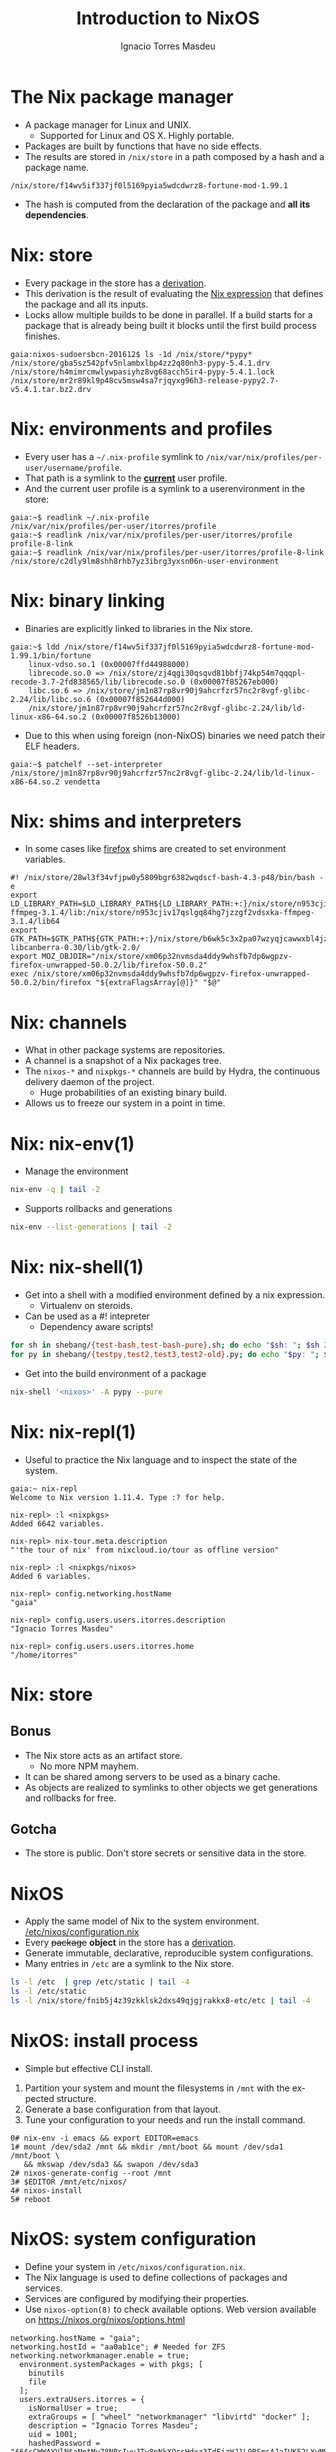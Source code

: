 #+TITLE: Introduction to NixOS
#+AUTHOR: Ignacio Torres Masdeu
#+EMAIL: i@itorres.net
#+LANGUAGE: en

* The Nix package manager
- A package manager for Linux and UNIX.
  - Supported for Linux and OS X. Highly portable.
- Packages are built by functions that have no side effects.
- The results are stored in =/nix/store= in a path composed by a hash
  and a package name.

#+BEGIN_EXAMPLE
/nix/store/f14wv5if337jf0l5169pyia5wdcdwrz8-fortune-mod-1.99.1
#+END_EXAMPLE

- The hash is computed from the declaration of the package and *all
  its dependencies*.

* Nix: store
- Every package in the store has a [[file:fortune.drv][derivation]].
- This derivation is the result of evaluating the [[file:fortune.nix][Nix expression]] that
  defines the package and all its inputs.
- Locks allow multiple builds to be done in parallel. If a build
  starts for a package that is already being built it blocks until the
  first build process finishes.

#+BEGIN_EXAMPLE
gaia:nixos-sudoersbcn-201612$ ls -1d /nix/store/*pypy*
/nix/store/gba5sz542pfv5nlambxlbp4zz2q80nh3-pypy-5.4.1.drv
/nix/store/h4mimrcmwlywpasiyhz8vg68acch5ir4-pypy-5.4.1.lock
/nix/store/mr2r89kl9p48cv5msw4sa7rjqyxg96h3-release-pypy2.7-v5.4.1.tar.bz2.drv
#+END_EXAMPLE

* Nix: environments and profiles
- Every user has a =~/.nix-profile= symlink to
  =/nix/var/nix/profiles/per-user/username/profile=.
- That path is a symlink to the *_current_* user profile.
- And the current user profile is a symlink to a userenvironment in
  the store:

#+BEGIN_EXAMPLE
gaia:~$ readlink ~/.nix-profile
/nix/var/nix/profiles/per-user/itorres/profile
gaia:~$ readlink /nix/var/nix/profiles/per-user/itorres/profile
profile-8-link
gaia:~$ readlink /nix/var/nix/profiles/per-user/itorres/profile-8-link
/nix/store/c2dly9lm8shh8rhb7yz3ibrg3yxsn06n-user-environment
#+END_EXAMPLE

* Nix: binary linking
- Binaries are explicitly linked to libraries in the Nix store.

#+BEGIN_EXAMPLE
gaia:~$ ldd /nix/store/f14wv5if337jf0l5169pyia5wdcdwrz8-fortune-mod-1.99.1/bin/fortune
	linux-vdso.so.1 (0x00007ffd44988000)
	librecode.so.0 => /nix/store/zj4qgi30qsqvd81bbfj74kp54m7qqqpl-recode-3.7-2fd838565/lib/librecode.so.0 (0x00007f85267eb000)
	libc.so.6 => /nix/store/jm1n87rp8vr90j9ahcrfzr57nc2r8vgf-glibc-2.24/lib/libc.so.6 (0x00007f852644d000)
	/nix/store/jm1n87rp8vr90j9ahcrfzr57nc2r8vgf-glibc-2.24/lib/ld-linux-x86-64.so.2 (0x00007f8526b13000)
#+END_EXAMPLE

- Due to this when using foreign (non-NixOS) binaries we need patch
  their ELF headers.

#+BEGIN_EXAMPLE
gaia:~$ patchelf --set-interpreter /nix/store/jm1n87rp8vr90j9ahcrfzr57nc2r8vgf-glibc-2.24/lib/ld-linux-x86-64.so.2 vendetta
#+END_EXAMPLE

* Nix: shims and interpreters
- In some cases like [[/nix/store/k60i8a7plawg6x7sl5ajyc9gp7fgadpr-firefox-50.0.2/lib/firefox-50.0.2/firefox.yvBTAf][firefox]] shims are created to set environment
  variables.

#+BEGIN_EXAMPLE
#! /nix/store/28wl3f34vfjpw0y5809bgr6382wqdscf-bash-4.3-p48/bin/bash -e
export LD_LIBRARY_PATH=$LD_LIBRARY_PATH${LD_LIBRARY_PATH:+:}/nix/store/n953cjiv17qslgq84hg7jzzgf2vdsxka-ffmpeg-3.1.4/lib:/nix/store/n953cjiv17qslgq84hg7jzzgf2vdsxka-ffmpeg-3.1.4/lib64
export GTK_PATH=$GTK_PATH${GTK_PATH:+:}/nix/store/b6wk5c3x2pa07wzyqjcawwxbl4jz8bgj-libcanberra-0.30/lib/gtk-2.0/
export MOZ_OBJDIR="/nix/store/xm06p32nvmsda4ddy9whsfb7dp6wgpzv-firefox-unwrapped-50.0.2/lib/firefox-50.0.2"
exec /nix/store/xm06p32nvmsda4ddy9whsfb7dp6wgpzv-firefox-unwrapped-50.0.2/bin/firefox "${extraFlagsArray[@]}" "$@"
#+END_EXAMPLE

* Nix: channels
- What in other package systems are repositories.
- A channel is a snapshot of a Nix packages tree.
- The =nixos-*= and =nixpkgs-*= channels are build by Hydra, the
  continuous delivery daemon of the project.
  - Huge probabilities of an existing binary build.
- Allows us to freeze our system in a point in time.

* Nix: nix-env(1)
- Manage the environment

#+BEGIN_SRC sh :results output
  nix-env -q | tail -2
#+END_SRC

#+RESULTS:
: comical-0.8
: dropbox-14.4.19
: i7z-0.27.2

- Supports rollbacks and generations

#+BEGIN_SRC sh :results output
  nix-env --list-generations | tail -2
#+END_SRC

#+RESULTS:
:    7   2016-12-08 04:21:45   
:    8   2016-12-13 02:33:46   (current)
   
* Nix: nix-shell(1)
- Get into a shell with a modified environment defined by a nix
  expression.
  - Virtualenv on steroids.
- Can be used as a #! intepreter
  - Dependency aware scripts!

#+BEGIN_SRC sh :results output
for sh in shebang/{test-bash,test-bash-pure}.sh; do echo "$sh: "; $sh 2>&1; echo ; done
for py in shebang/{testpy,test2,test3,test2-old}.py; do echo "$py: "; $py 2>&1; echo; done
#+END_SRC

- Get into the build environment of a package

#+BEGIN_SRC sh
nix-shell '<nixos>' -A pypy --pure
#+END_SRC

* Nix: nix-repl(1)
- Useful to practice the Nix language and to inspect the state of the
  system.

#+BEGIN_EXAMPLE
gaia:~ nix-repl
Welcome to Nix version 1.11.4. Type :? for help.

nix-repl> :l <nixpkgs>
Added 6642 variables.

nix-repl> nix-tour.meta.description
"'the tour of nix' from nixcloud.io/tour as offline version"

nix-repl> :l <nixpkgs/nixos>
Added 6 variables.

nix-repl> config.networking.hostName
"gaia"

nix-repl> config.users.users.itorres.description
"Ignacio Torres Masdeu"

nix-repl> config.users.users.itorres.home
"/home/itorres"
#+END_EXAMPLE

* Nix: store
** Bonus
- The Nix store acts as an artifact store.
 - No more NPM mayhem.
- It can be shared among servers to be used as a binary cache.
- As objects are realized to symlinks to other objects we get
  generations and rollbacks for free.

** Gotcha
- The store is public. Don't store secrets or sensitive data in the
  store.

* NixOS
- Apply the same model of Nix to the system environment.
  [[/etc/nixos/configuration.nix][/etc/nixos/configuration.nix]]
- Every +package+ *object* in the store has a [[/nix/store/24d443bwwd7nm68nav01d7wlm891mcgn-etc.drv][derivation]].
- Generate immutable, declarative, reproducible system configurations.
- Many entries in =/etc= are a symlink to the Nix store.

#+BEGIN_SRC sh :results output
ls -l /etc  | grep /etc/static | tail -4
ls -l /etc/static
ls -l /nix/store/fnib5j4z39zkklsk2dxs49qjgjrakkx8-etc/etc | tail -4
#+END_SRC

* NixOS: install process
- Simple but effective CLI install.
1. Partition your system and mount the filesystems in =/mnt= with the
   expected structure.
2. Generate a base configuration from that layout.
3. Tune your configuration to your needs and run the install command.

#+BEGIN_EXAMPLE
0# nix-env -i emacs && export EDITOR=emacs
1# mount /dev/sda2 /mnt && mkdir /mnt/boot && mount /dev/sda1 /mnt/boot \
   && mkswap /dev/sda3 && swapon /dev/sda3
2# nixos-generate-config --root /mnt
3# $EDITOR /mnt/etc/nixos/
4# nixos-install
5# reboot
#+END_EXAMPLE

* NixOS: system configuration
- Define your system in =/etc/nixos/configuration.nix=.
- The Nix language is used to define collections of packages and
  services.
- Services are configured by modifying their properties.
- Use ~nixos-option(8)~ to check available options.
  Web version available on https://nixos.org/nixos/options.html

#+BEGIN_EXAMPLE
networking.hostName = "gaia";
networking.hostId = "aa0ab1ce"; # Needed for ZFS
networking.networkmanager.enable = true;
  environment.systemPackages = with pkgs; [
    binutils
    file
  ];
  users.extraUsers.itorres = {
    isNormalUser = true;
    extraGroups = [ "wheel" "networkmanager" "libvirtd" "docker" ];
    description = "Ignacio Torres Masdeu";
    uid = 1001;
    hashedPassword = "$6$sCWWAYVlN$aNptMu78NRsIwuJTw8pNkXOrsHdxz3TdFjzWJ1L9RSmsAJaIUK52LYyMSG/vJhLSP0Z6lgSQ64NzRbhCs6pYd0";
  };
#+END_EXAMPLE

* NixOps
- Define, deploy and orchestrate a network of NixOS hosts.
- Same principles as in Nix and NixOS.
- Does not depend on NixOS as the host, only on Nix.
   [[file:nixops/sudoers.nix::{][sudoers.nix]]
   [[file:nixops/sudoers-virtd.nix::let][sudoers-virtd.nix]]

#+BEGIN_SRC sh :results output
exec 2>&1
nixops create -d sudoers nixops/sudoers.nix nixops/sudoers-virtd.nix 
nixops deploy -d sudoers -j 1
:
#+END_SRC

#+BEGIN_SRC sh
xdg-open http://$(nixops ssh webserver ifconfig | awk '/192.168.122/ {print $2}')/
xdg-open http://$(nixops ssh kibana ifconfig | awk '/192.168.122/ {print $2}'):5601/
#+END_SRC

* NixOps: Modify the definition and check the generation number
[[file:nixops/sudoers.nix::<h1>Hello%20world!</h1][sudoers.nix:index.html]]
#+BEGIN_SRC sh :results output
exec 2>&1
nixops list-generations -d sudoers
nixops ssh-for-each -p ls /nix/var/nix/profiles/
nixopos deploy -d sudoers
nixops ssh-for-each -p ls /nix/var/nix/profiles/
nixops list-generations -d sudoers
:
#+END_SRC

* NixOps:  It's derivations all the way down
#+BEGIN_SRC sh :results output
ls -l /nix/store/2fw3m6x14jhzkzx7psrbn67k4xhq0wyi-nixops-machines/* /nix/store/2fw3m6x14jhzkzx7psrbn67k4xhq0wyi-nixops-machines/elasticsearch/ /nix/store/vmn60r417i482018yhrj7hzklqwgnyls-etc/etc
#+END_SRC

#+RESULTS:
#+begin_example
lrwxrwxrwx  1 root root 89 Jan  1  1970 /nix/store/2fw3m6x14jhzkzx7psrbn67k4xhq0wyi-nixops-machines/elasticsearch -> /nix/store/h93fq675fz50qbijsfxywdfwp2pwxfmk-nixos-system-elasticsearch-16.09.1199.df38db3
lrwxrwxrwx  1 root root 82 Jan  1  1970 /nix/store/2fw3m6x14jhzkzx7psrbn67k4xhq0wyi-nixops-machines/kibana -> /nix/store/5zgshkvj9pwq7g396sqivcbls08pw9l9-nixos-system-kibana-16.09.1199.df38db3
lrwxrwxrwx  1 root root 85 Jan  1  1970 /nix/store/2fw3m6x14jhzkzx7psrbn67k4xhq0wyi-nixops-machines/webserver -> /nix/store/x5z9ki8b30mffis5nsm42s7sg5n74x0d-nixos-system-webserver-16.09.1199.df38db3

/nix/store/2fw3m6x14jhzkzx7psrbn67k4xhq0wyi-nixops-machines/elasticsearch/:
total 31
-r-xr-xr-x 1 root root 15111 Jan  1  1970 activate
dr-xr-xr-x 2 root root     3 Jan  1  1970 bin
-r--r--r-- 1 root root     0 Jan  1  1970 configuration-name
lrwxrwxrwx 1 root root    51 Jan  1  1970 etc -> /nix/store/vmn60r417i482018yhrj7hzklqwgnyls-etc/etc
-r--r--r-- 1 root root     0 Jan  1  1970 extra-dependencies
dr-xr-xr-x 2 root root     2 Jan  1  1970 fine-tune
lrwxrwxrwx 1 root root    65 Jan  1  1970 firmware -> /nix/store/jlxjj9fzc627v3lv9ksmsjqx0386w5lj-firmware/lib/firmware
-r-xr-xr-x 1 root root  5458 Jan  1  1970 init
-r--r--r-- 1 root root     9 Jan  1  1970 init-interface-version
lrwxrwxrwx 1 root root    57 Jan  1  1970 initrd -> /nix/store/hv1clwvz3fivk8c12nisb3sv44i4xqhg-initrd/initrd
lrwxrwxrwx 1 root root    64 Jan  1  1970 kernel -> /nix/store/lyjfldpd083vz47hcwzlmg0m9hrmj6nz-linux-4.4.36/bzImage
lrwxrwxrwx 1 root root    58 Jan  1  1970 kernel-modules -> /nix/store/jj2pb8v4is0caxqqzxyr7l7fc61nsxqc-kernel-modules
-r--r--r-- 1 root root    10 Jan  1  1970 kernel-params
-r--r--r-- 1 root root    18 Jan  1  1970 nixos-version
lrwxrwxrwx 1 root root    55 Jan  1  1970 sw -> /nix/store/5f10snpbq3h3wvfdyswhc9vng3jrrs5d-system-path
-r--r--r-- 1 root root    12 Jan  1  1970 system
lrwxrwxrwx 1 root root    55 Jan  1  1970 systemd -> /nix/store/27yfjs1hn3d758n37fb75084j7vmz92g-systemd-231

/nix/store/vmn60r417i482018yhrj7hzklqwgnyls-etc/etc:
total 34
lrwxrwxrwx 1 root root 54 Jan  1  1970 bashrc -> /nix/store/lp1mwk3ymykm1f01012fgq0jr2dhqv6l-etc-bashrc
lrwxrwxrwx 1 root root 53 Jan  1  1970 dbus-1 -> /nix/store/g6635dbh3jlffaf6wy24z6y4f883vg91-dbus-conf
dr-xr-xr-x 2 root root  3 Jan  1  1970 default
lrwxrwxrwx 1 root root 60 Jan  1  1970 dhcpcd.exit-hook -> /nix/store/wxh4b4v36rpj1isv0il34aq4fq4havja-dhcpcd.exit-hook
lrwxrwxrwx 1 root root 69 Jan  1  1970 fonts -> /nix/store/7xkj909nnzkl0896rsgfqpbx4lavkhjl-fontconfig-etc/etc/fonts/
lrwxrwxrwx 1 root root 53 Jan  1  1970 fstab -> /nix/store/y1ckmjznrp24b10vh1bsfkhadsc4716f-etc-fstab
lrwxrwxrwx 1 root root 53 Jan  1  1970 hosts -> /nix/store/hisnsw2iqf3h826zqxlf254v7v5v311c-etc-hosts
lrwxrwxrwx 1 root root 51 Jan  1  1970 inputrc -> /nix/store/dwv0wf3szv3ipgyyyrf1zxh4iqlckiip-inputrc
lrwxrwxrwx 1 root root 49 Jan  1  1970 issue -> /nix/store/m6pbqclmw91zxd12ji811w2z0cz0ypam-issue
lrwxrwxrwx 1 root root 57 Jan  1  1970 kbd -> /nix/store/yhaiask1bmry0q4rrzrwi5bkp7nk9kpy-kbd-env/share
lrwxrwxrwx 1 root root 55 Jan  1  1970 locale.conf -> /nix/store/1ajg41z5w2ns7r768bsj3n1rh5f5nz6l-locale.conf
lrwxrwxrwx 1 root root 17 Jan  1  1970 localtime -> /etc/zoneinfo/UTC
-r--r--r-- 1 root root  2 Jan  1  1970 localtime.gid
-r--r--r-- 1 root root 15 Jan  1  1970 localtime.mode
-r--r--r-- 1 root root  2 Jan  1  1970 localtime.uid
lrwxrwxrwx 1 root root 54 Jan  1  1970 login.defs -> /nix/store/7b9m7fxj6yrzsgqg2hc6abkfiydc18x4-login.defs
dr-xr-xr-x 2 root root  5 Jan  1  1970 modprobe.d
dr-xr-xr-x 2 root root  3 Jan  1  1970 modules-load.d
dr-xr-xr-x 2 root root  3 Jan  1  1970 nix
lrwxrwxrwx 1 root root 61 Jan  1  1970 nsswitch.conf -> /nix/store/v4a1qnzs0s84vv3fv41icxfy9f3kp8z1-etc-nsswitch.conf
lrwxrwxrwx 1 root root 58 Jan  1  1970 os-release -> /nix/store/d3wjcy47h0i8jkbhk58rind0ppz5p5pr-etc-os-release
dr-xr-xr-x 2 root root 30 Jan  1  1970 pam.d
dr-xr-xr-x 3 root root  3 Jan  1  1970 pki
dr-xr-xr-x 3 root root  3 Jan  1  1970 polkit-1
lrwxrwxrwx 1 root root 55 Jan  1  1970 profile -> /nix/store/il6v58drjsspg4vpcls01qwn7110d2y2-etc-profile
lrwxrwxrwx 1 root root 71 Jan  1  1970 protocols -> /nix/store/mir12n273bn2x124x5zq2anqq03zjyiz-iana-etc-2.30/etc/protocols
dr-xr-xr-x 2 root root  3 Jan  1  1970 pulse
lrwxrwxrwx 1 root root 63 Jan  1  1970 resolvconf.conf -> /nix/store/m4fav79yij0hq9dhpgh8kndx9ql5vlic-etc-resolvconf.conf
lrwxrwxrwx 1 root root 62 Jan  1  1970 rpc -> /nix/store/jm1n87rp8vr90j9ahcrfzr57nc2r8vgf-glibc-2.24/etc/rpc
dr-xr-xr-x 2 root root  3 Jan  1  1970 samba
lrwxrwxrwx 1 root root 70 Jan  1  1970 services -> /nix/store/mir12n273bn2x124x5zq2anqq03zjyiz-iana-etc-2.30/etc/services
lrwxrwxrwx 1 root root 54 Jan  1  1970 shells -> /nix/store/zsp7gbfq9v1i9ncxq7zzmxm9jrdr5mwj-etc-shells
dr-xr-xr-x 2 root root  5 Jan  1  1970 ssh
dr-xr-xr-x 3 root root  3 Jan  1  1970 ssl
lrwxrwxrwx 1 root root 54 Jan  1  1970 subgid -> /nix/store/3h0dwljaszkagj4rqnygpgfqgl9yccqk-etc-subgid
-r--r--r-- 1 root root  2 Jan  1  1970 subgid.gid
-r--r--r-- 1 root root  5 Jan  1  1970 subgid.mode
-r--r--r-- 1 root root  2 Jan  1  1970 subgid.uid
lrwxrwxrwx 1 root root 54 Jan  1  1970 subuid -> /nix/store/j9gg7nbmcvxpf8fjrpk81nbigzdap3fm-etc-subuid
-r--r--r-- 1 root root  2 Jan  1  1970 subuid.gid
-r--r--r-- 1 root root  5 Jan  1  1970 subuid.mode
-r--r--r-- 1 root root  2 Jan  1  1970 subuid.uid
lrwxrwxrwx 1 root root 51 Jan  1  1970 sudoers -> /nix/store/zkrh64xxwp2hl1lhj5l9i0cawwyc6l6i-sudoers
-r--r--r-- 1 root root  2 Jan  1  1970 sudoers.gid
-r--r--r-- 1 root root  5 Jan  1  1970 sudoers.mode
-r--r--r-- 1 root root  2 Jan  1  1970 sudoers.uid
dr-xr-xr-x 2 root root  3 Jan  1  1970 sysctl.d
dr-xr-xr-x 2 root root  9 Jan  1  1970 systemd
dr-xr-xr-x 2 root root  5 Jan  1  1970 tmpfiles.d
dr-xr-xr-x 2 root root  4 Jan  1  1970 udev
lrwxrwxrwx 1 root root 57 Jan  1  1970 vconsole.conf -> /nix/store/y84j6fgajjl96qp9c4jsxhxp673w5z3d-vconsole.conf
lrwxrwxrwx 1 root root 71 Jan  1  1970 zoneinfo -> /nix/store/6ljsbjqp5bshbg3d7v8zb392j8qq674c-tzdata-2016f/share/zoneinfo
#+end_example

* NixOps: supported platforms
- Cloud
  - Amazon EC2
  - Microsoft Azure
  - Google Cloud Engine
  - Hetzner
  - Digital Ocean (pending merge)

- Local
  - libvirtd
  - Virtualbox

- Existing NixOS machine

* There's much more
- Hydra
  Continuous build system
- Disnix
  A data aware toolset to deploy  service oriented systems

* References and resources
- Eelco Dolstra’s publications
  http://nixos.org/~eelco/pubs/
- Nix and NixOS Documentation
  http://nixos.org/nix/manual/
  http://nixos.org/nixos/manual/
  http://nixos.org/nixops/manual/
- Luca Bruno's Nix Pills
  http://lethalman.blogspot.com.es/search/label/nixpills
- NixOS Community
  http://nixos.org/nixos/community.html
  http://planet.nixos.org/
  https://www.reddit.com/r/NixOS/
